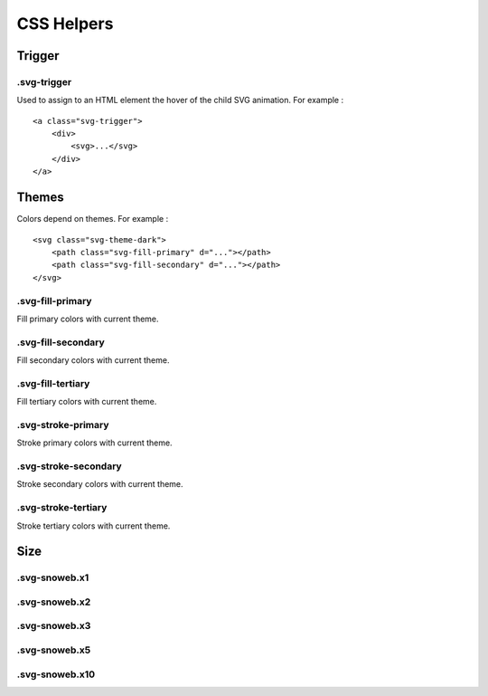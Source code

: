 .. _references_css:


CSS Helpers
===========

Trigger
-------

.svg-trigger
~~~~~~~~~~~~

Used to assign to an HTML element the hover of the child SVG animation.
For example :
::

    <a class="svg-trigger">
        <div>
            <svg>...</svg>
        </div>
    </a>

Themes
------

Colors depend on themes. For example :
::

    <svg class="svg-theme-dark">
        <path class="svg-fill-primary" d="..."></path>
        <path class="svg-fill-secondary" d="..."></path>
    </svg>


.svg-fill-primary
~~~~~~~~~~~~~~~~~

Fill primary colors with current theme.

.svg-fill-secondary
~~~~~~~~~~~~~~~~~~~

Fill secondary colors with current theme.

.svg-fill-tertiary
~~~~~~~~~~~~~~~~~~

Fill tertiary colors with current theme.

.svg-stroke-primary
~~~~~~~~~~~~~~~~~~~

Stroke primary colors with current theme.

.svg-stroke-secondary
~~~~~~~~~~~~~~~~~~~~~

Stroke secondary colors with current theme.

.svg-stroke-tertiary
~~~~~~~~~~~~~~~~~~~~

Stroke tertiary colors with current theme.


Size
----

.svg-snoweb.x1
~~~~~~~~~~~~~~

.svg-snoweb.x2
~~~~~~~~~~~~~~

.svg-snoweb.x3
~~~~~~~~~~~~~~

.svg-snoweb.x5
~~~~~~~~~~~~~~

.svg-snoweb.x10
~~~~~~~~~~~~~~~
